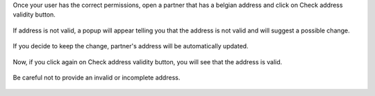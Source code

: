Once your user has the correct permissions, open a partner that has a belgian
address and click on Check address validity button.

.. figure:: https://raw.githubusercontent.com/OCA/l10n-belgium/c89841d84b63052e5c6d63049a2d81b473490fb4/l10n_be_bpost_address_validation/static/description/doc_new_partner.png
   :width: 90%
   :alt: Partner form with Check address validity button
   :align: center

If address is not valid, a popup will appear telling you that the address is not valid and will suggest a possible change.

.. figure:: https://raw.githubusercontent.com/OCA/l10n-belgium/c89841d84b63052e5c6d63049a2d81b473490fb4/l10n_be_bpost_address_validation/static/description/doc_on_click.png
   :width: 90%
   :alt: Popup with the suggest change.
   :align: center

If you decide to keep the change, partner's address will be automatically updated.

.. figure:: https://raw.githubusercontent.com/OCA/l10n-belgium/c89841d84b63052e5c6d63049a2d81b473490fb4/l10n_be_bpost_address_validation/static/description/doc_on_apply_changes.png
   :width: 90%
   :alt: Partner form updated.
   :align: center

Now, if you click again on Check address validity button, you will see that the address is valid.

.. figure:: https://raw.githubusercontent.com/OCA/l10n-belgium/c89841d84b63052e5c6d63049a2d81b473490fb4/l10n_be_bpost_address_validation/static/description/doc_on_success.png
   :width: 90%
   :alt: Partner form updated.
   :align: center

Be careful not to provide an invalid or incomplete address.

.. figure:: https://raw.githubusercontent.com/OCA/l10n-belgium/c89841d84b63052e5c6d63049a2d81b473490fb4/l10n_be_bpost_address_validation/static/description/doc_invalid_address_form.png
   :width: 90%
   :alt: Partner form with invalid address.
   :align: center

.. figure:: https://raw.githubusercontent.com/OCA/l10n-belgium/c89841d84b63052e5c6d63049a2d81b473490fb4/l10n_be_bpost_address_validation/static/description/doc_invalid_address.png
   :width: 90%
   :alt: Error popup.
   :align: center
